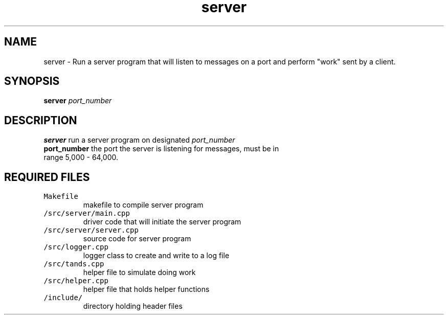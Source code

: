 .TH server 1 "November 28, 2020" 
.SH NAME
server \- Run a server program that will listen to messages on a port and perform "work" sent by a client.
.SH SYNOPSIS
\fBserver\fP \fIport_number\fP 
.SH DESCRIPTION
.TP
\fBserver\fP run a server program on designated \fIport_number\fP 
.TP
\fBport_number\fP the port the server is listening for messages, must be in range 5,000 - 64,000.

.SH REQUIRED FILES 
.TP
\fCMakefile\fR
makefile to compile server program
.TP
\fC/src/server/main.cpp\fR
driver code that will initiate the server program 
.TP
\fC/src/server/server.cpp\fR
source code for server program 
.TP
\fC/src/logger.cpp\fR
logger class to create and write to a log file
.TP
\fC/src/tands.cpp\fR
helper file to simulate doing work
.TP
\fC/src/helper.cpp\fR
helper file that holds helper functions
.TP
\fC/include/\fR
directory holding header files
